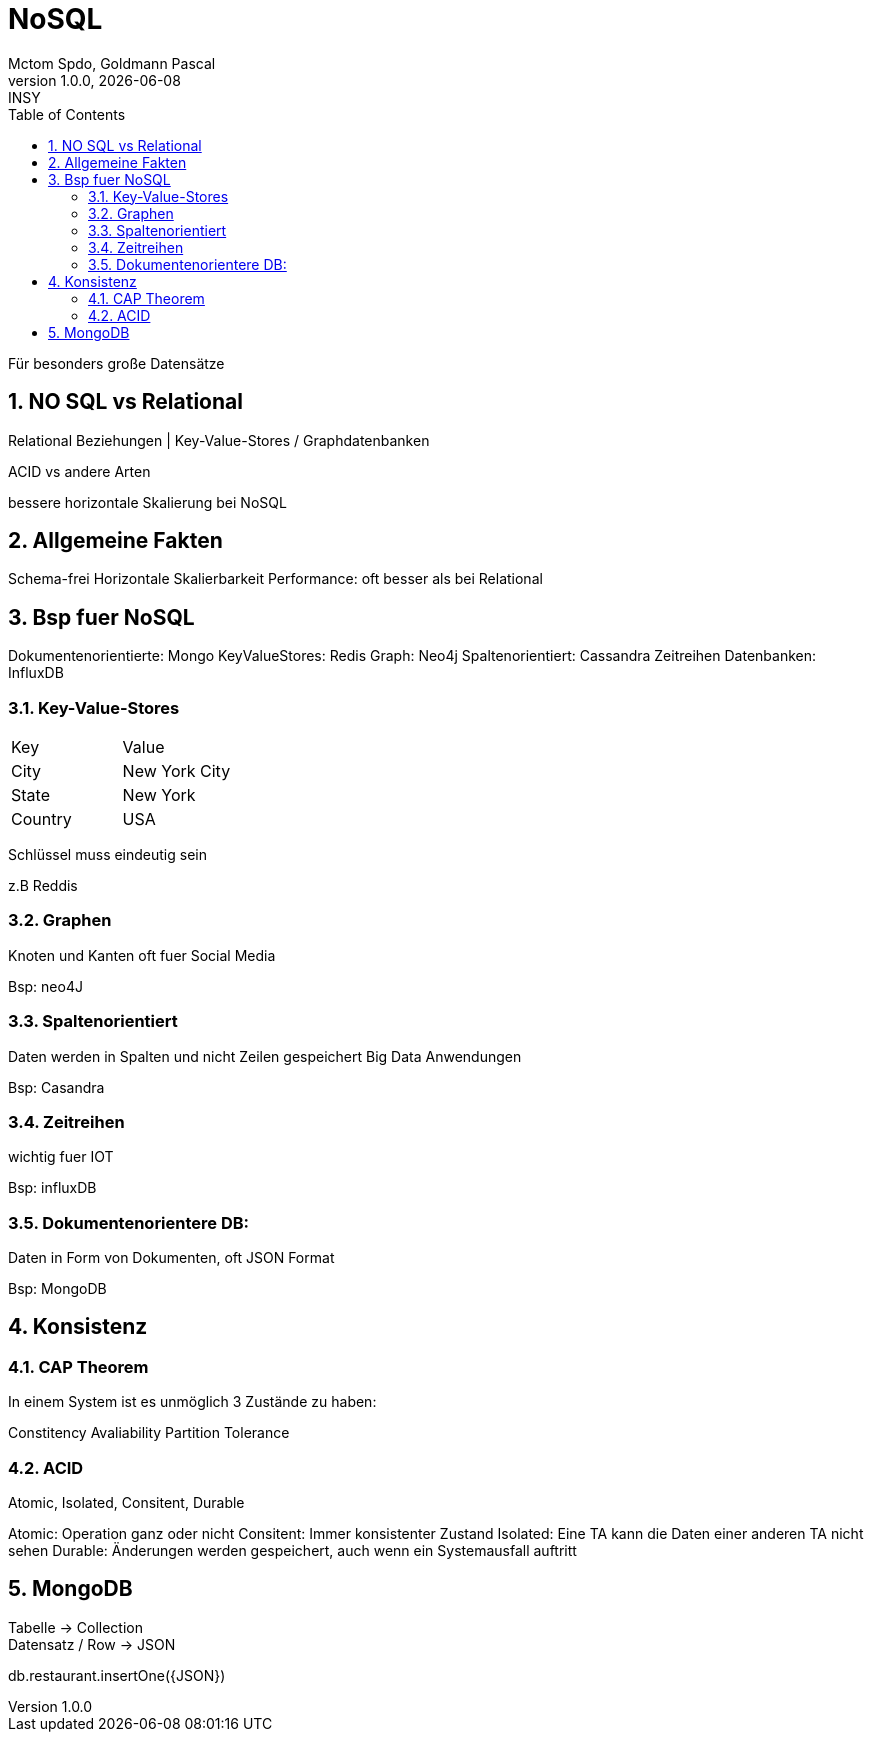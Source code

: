 = NoSQL
Mctom Spdo, Goldmann Pascal
1.0.0, {docdate}: INSY
ifndef::imagesdir[:imagesdir: images]
:icons: font
:sectnums:
:toc: left
:stylesheet: ./css/dark.css

Für besonders große Datensätze

== NO SQL vs Relational

Relational Beziehungen | Key-Value-Stores / Graphdatenbanken

ACID vs andere Arten

bessere horizontale Skalierung bei NoSQL

== Allgemeine Fakten

Schema-frei
Horizontale Skalierbarkeit
Performance: oft besser als bei Relational

== Bsp fuer NoSQL

Dokumentenorientierte: Mongo
KeyValueStores: Redis
Graph: Neo4j
Spaltenorientiert: Cassandra
Zeitreihen Datenbanken: InfluxDB

=== Key-Value-Stores

[cols="a,a"]
|====
|Key
|Value

|City
|New York City

|State
|New York

|Country
|USA

|====

Schlüssel muss eindeutig sein

z.B Reddis

=== Graphen

Knoten und Kanten
oft fuer Social Media

Bsp: neo4J

=== Spaltenorientiert

Daten werden in Spalten und nicht Zeilen gespeichert
Big Data Anwendungen

Bsp: Casandra

=== Zeitreihen

wichtig fuer IOT

Bsp: influxDB

=== Dokumentenorientere DB:

Daten in Form von Dokumenten, oft JSON Format

Bsp: MongoDB

== Konsistenz

=== CAP Theorem

In einem System ist es unmöglich 3 Zustände zu haben:

Constitency
Avaliability
Partition Tolerance

=== ACID

Atomic, Isolated, Consitent, Durable

Atomic: Operation ganz oder nicht
Consitent: Immer konsistenter Zustand
Isolated: Eine TA kann die Daten einer anderen TA nicht sehen
Durable: Änderungen werden gespeichert, auch wenn ein Systemausfall auftritt

== MongoDB

Tabelle -> Collection +
Datensatz / Row -> JSON

db.restaurant.insertOne({JSON})






